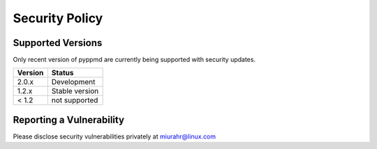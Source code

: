 Security Policy
===============

Supported Versions
------------------

Only recent version of pyppmd are currently being supported with security updates.

+---------+--------------------+
| Version | Status             |
+=========+====================+
| 2.0.x   | Development        |
+---------+--------------------+
| 1.2.x   | Stable version     |
+---------+--------------------+
| < 1.2   | not supported      |
+---------+--------------------+

Reporting a Vulnerability
-------------------------

Please disclose security vulnerabilities privately at miurahr@linux.com

